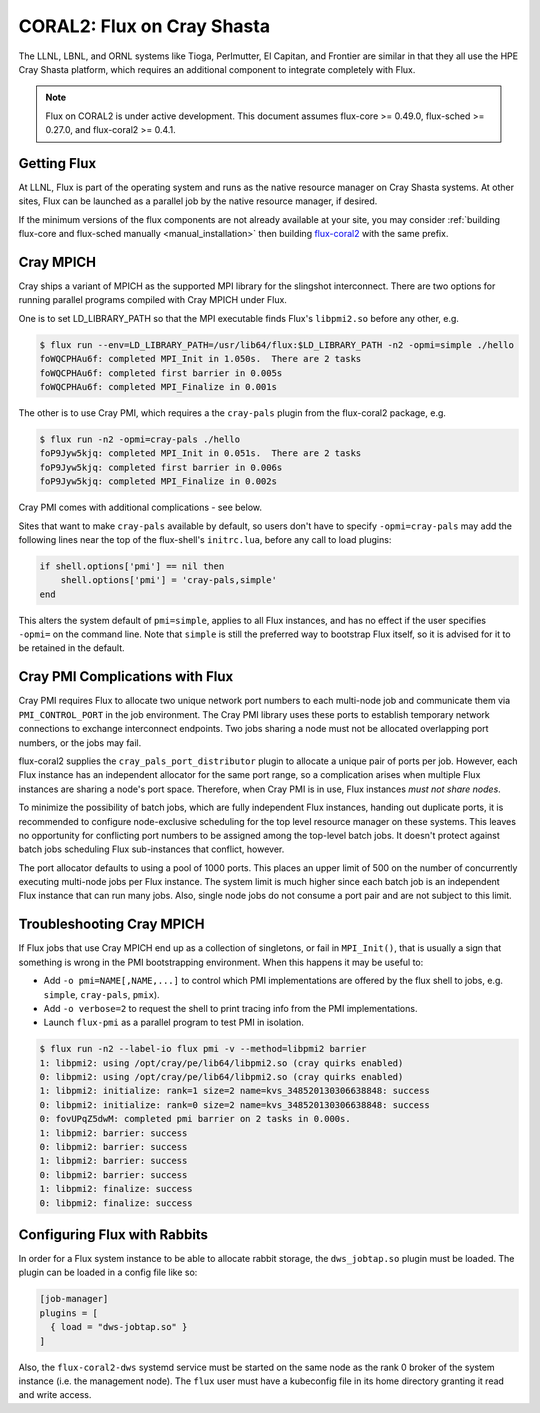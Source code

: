 .. _coral2:

===========================
CORAL2: Flux on Cray Shasta
===========================

The LLNL, LBNL, and ORNL systems like Tioga, Perlmutter,
El Capitan, and Frontier are similar in that they all use the
HPE Cray Shasta platform, which requires
an additional component to integrate completely with Flux.

.. note::
  Flux on CORAL2 is under active development.  This document assumes
  flux-core >= 0.49.0, flux-sched >= 0.27.0, and flux-coral2 >= 0.4.1.

------------
Getting Flux
------------

At LLNL, Flux is part of the operating system and runs as the native resource
manager on Cray Shasta systems.  At other sites, Flux can be launched as
a parallel job by the native resource manager, if desired.

If the minimum versions of the flux components are not already available at
your site, you may consider
:ref:`building flux-core and flux-sched manually <manual_installation>`
then building `flux-coral2 <https://github.com/flux-framework/flux-coral2>`_
with the same prefix.

----------
Cray MPICH
----------

Cray ships a variant of MPICH as the supported MPI library for the slingshot
interconnect.  There are two options for running parallel programs compiled
with Cray MPICH under Flux.

One is to set LD_LIBRARY_PATH so that the MPI executable finds Flux's
``libpmi2.so`` before any other, e.g.

.. code-block:: console

  $ flux run --env=LD_LIBRARY_PATH=/usr/lib64/flux:$LD_LIBRARY_PATH -n2 -opmi=simple ./hello
  foWQCPHAu6f: completed MPI_Init in 1.050s.  There are 2 tasks
  foWQCPHAu6f: completed first barrier in 0.005s
  foWQCPHAu6f: completed MPI_Finalize in 0.001s

The other is to use Cray PMI, which requires a the ``cray-pals`` plugin from
the flux-coral2 package, e.g.

.. code-block:: console

  $ flux run -n2 -opmi=cray-pals ./hello
  foP9Jyw5kjq: completed MPI_Init in 0.051s.  There are 2 tasks
  foP9Jyw5kjq: completed first barrier in 0.006s
  foP9Jyw5kjq: completed MPI_Finalize in 0.002s

Cray PMI comes with additional complications - see below.

Sites that want to make ``cray-pals`` available by default, so users don't
have to specify ``-opmi=cray-pals`` may add the following lines near the top
of the flux-shell's ``initrc.lua``, before any call to load plugins:

.. code-block:: lua

  if shell.options['pmi'] == nil then
      shell.options['pmi'] = 'cray-pals,simple'
  end

This alters the system default of ``pmi=simple``, applies to all Flux
instances, and has no effect if the user specifies ``-opmi=`` on the command
line.  Note that ``simple`` is still the preferred way to bootstrap Flux
itself, so it is advised for it to be retained in the default.

--------------------------------
Cray PMI Complications with Flux
--------------------------------

Cray PMI requires Flux to allocate two unique network port numbers to each
multi-node job and communicate them via ``PMI_CONTROL_PORT`` in the job
environment.  The Cray PMI library uses these ports to establish temporary
network connections to exchange interconnect endpoints.  Two jobs sharing
a node must not be allocated overlapping port numbers, or the jobs may fail.

flux-coral2 supplies the ``cray_pals_port_distributor`` plugin to allocate
a unique pair of ports per job.  However, each Flux instance has an
independent allocator for the same port range, so a complication arises
when multiple Flux instances are sharing a node's port space.  Therefore,
when Cray PMI is in use, Flux instances *must not share nodes*.

To minimize the possibility of batch jobs, which are fully independent Flux
instances, handing out duplicate ports, it is recommended to configure
node-exclusive scheduling for the top level resource manager on these
systems.  This leaves no opportunity for conflicting port numbers to be
assigned among the top-level batch jobs.  It doesn't protect against batch
jobs scheduling Flux sub-instances that conflict, however.

The port allocator defaults to using a pool of 1000 ports.  This places an
upper limit of 500 on the number of concurrently executing multi-node jobs
per Flux instance.  The system limit is much higher since each batch job
is an independent Flux instance that can run many jobs.  Also, single node
jobs do not consume a port pair and are not subject to this limit.

--------------------------
Troubleshooting Cray MPICH
--------------------------

If Flux jobs that use Cray MPICH end up as a collection of singletons,
or fail in ``MPI_Init()``, that is usually a sign that something is wrong
in the PMI bootstrapping environment.  When this happens it may be useful to:

- Add ``-o pmi=NAME[,NAME,...]`` to control which PMI implementations
  are offered by the flux shell to jobs, e.g. ``simple``, ``cray-pals``,
  ``pmix``).

- Add ``-o verbose=2`` to request the shell to print tracing info
  from the PMI implementations.

- Launch ``flux-pmi`` as a parallel program to test PMI in isolation.

.. code-block:: console

  $ flux run -n2 --label-io flux pmi -v --method=libpmi2 barrier
  1: libpmi2: using /opt/cray/pe/lib64/libpmi2.so (cray quirks enabled)
  0: libpmi2: using /opt/cray/pe/lib64/libpmi2.so (cray quirks enabled)
  1: libpmi2: initialize: rank=1 size=2 name=kvs_348520130306638848: success
  0: libpmi2: initialize: rank=0 size=2 name=kvs_348520130306638848: success
  0: fovUPqZ5dwM: completed pmi barrier on 2 tasks in 0.000s.
  1: libpmi2: barrier: success
  0: libpmi2: barrier: success
  1: libpmi2: barrier: success
  0: libpmi2: barrier: success
  1: libpmi2: finalize: success
  0: libpmi2: finalize: success

-----------------------------
Configuring Flux with Rabbits
-----------------------------

In order for a Flux system instance to be able to allocate
rabbit storage, the ``dws_jobtap.so`` plugin must be loaded.
The plugin can be loaded in a  config file like so:

.. code-block::

    [job-manager]
    plugins = [
      { load = "dws-jobtap.so" }
    ]

Also, the ``flux-coral2-dws`` systemd service must be started
on the same node as the rank 0 broker of the system instance
(i.e. the management node). The ``flux`` user must have
a kubeconfig file in its home directory granting it read
and write access.
